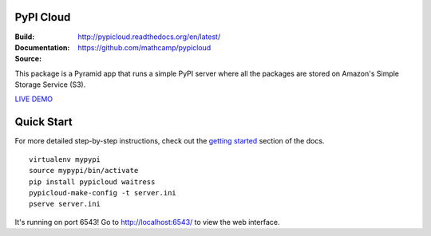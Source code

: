 PyPI Cloud
==========
:Build: |build|_ |coverage|_
:Documentation: http://pypicloud.readthedocs.org/en/latest/
:Source: https://github.com/mathcamp/pypicloud

.. |build| image:: https://travis-ci.org/mathcamp/pypicloud.png?branch=master
.. _build: https://travis-ci.org/mathcamp/pypicloud
.. |coverage| image:: https://coveralls.io/repos/mathcamp/pypicloud/badge.png?branch=master
.. _coverage: https://coveralls.io/r/mathcamp/pypicloud?branch=master

This package is a Pyramid app that runs a simple PyPI server where all the
packages are stored on Amazon's Simple Storage Service (S3).

`LIVE DEMO <http://pypi.stevearc.com>`_

Quick Start
===========
For more detailed step-by-step instructions, check out the `getting started
<http://pypicloud.readthedocs.org/en/latest/topics/getting_started.html>`_
section of the docs.

::

    virtualenv mypypi
    source mypypi/bin/activate
    pip install pypicloud waitress
    pypicloud-make-config -t server.ini
    pserve server.ini

It's running on port 6543! Go to http://localhost:6543/ to view the web interface.
